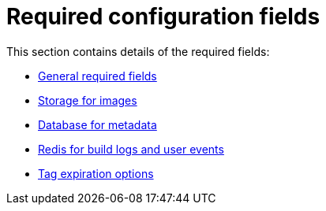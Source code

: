 [[config-fields-required-intro]]
= Required configuration fields

This section contains details of the required fields: 

* xref:config-fields-required[General required fields]
* xref:config-fields-redis[Storage for images]
* xref:config-fields-db[Database for metadata]
* xref:config-fields-redis[Redis for build logs and user events]
* xref:config-fields-tag-expiration[Tag expiration options]
